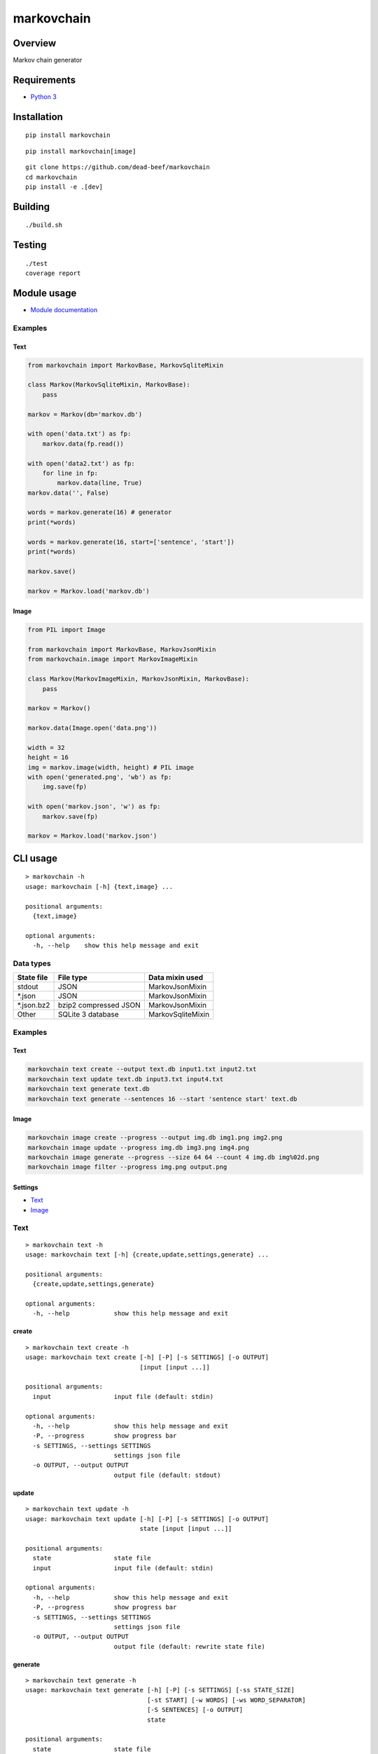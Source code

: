 markovchain
===========

Overview
--------

Markov chain generator

Requirements
------------

-  `Python 3 <https://www.python.org/>`__

Installation
------------

::

    pip install markovchain

::

    pip install markovchain[image]

::

    git clone https://github.com/dead-beef/markovchain
    cd markovchain
    pip install -e .[dev]

Building
--------

::

    ./build.sh

Testing
-------

::

    ./test
    coverage report

Module usage
------------

-  `Module documentation <https://dead-beef.github.io/markovchain/>`__

Examples
~~~~~~~~

Text
^^^^

.. code:: python

    from markovchain import MarkovBase, MarkovSqliteMixin

    class Markov(MarkovSqliteMixin, MarkovBase):
        pass

    markov = Markov(db='markov.db')

    with open('data.txt') as fp:
        markov.data(fp.read())

    with open('data2.txt') as fp:
        for line in fp:
            markov.data(line, True)
    markov.data('', False)

    words = markov.generate(16) # generator
    print(*words)

    words = markov.generate(16, start=['sentence', 'start'])
    print(*words)

    markov.save()

    markov = Markov.load('markov.db')

Image
^^^^^

.. code:: python

    from PIL import Image

    from markovchain import MarkovBase, MarkovJsonMixin
    from markovchain.image import MarkovImageMixin

    class Markov(MarkovImageMixin, MarkovJsonMixin, MarkovBase):
        pass

    markov = Markov()

    markov.data(Image.open('data.png'))

    width = 32
    height = 16
    img = markov.image(width, height) # PIL image
    with open('generated.png', 'wb') as fp:
        img.save(fp)

    with open('markov.json', 'w') as fp:
        markov.save(fp)

    markov = Markov.load('markov.json')

CLI usage
---------

::

    > markovchain -h
    usage: markovchain [-h] {text,image} ...

    positional arguments:
      {text,image}

    optional arguments:
      -h, --help    show this help message and exit

Data types
~~~~~~~~~~

+---------------+-------------------------+---------------------+
| State file    | File type               | Data mixin used     |
+===============+=========================+=====================+
| stdout        | JSON                    | MarkovJsonMixin     |
+---------------+-------------------------+---------------------+
| \*.json       | JSON                    | MarkovJsonMixin     |
+---------------+-------------------------+---------------------+
| \*.json.bz2   | bzip2 compressed JSON   | MarkovJsonMixin     |
+---------------+-------------------------+---------------------+
| Other         | SQLite 3 database       | MarkovSqliteMixin   |
+---------------+-------------------------+---------------------+

Examples
~~~~~~~~

Text
^^^^

.. code:: bash

    markovchain text create --output text.db input1.txt input2.txt
    markovchain text update text.db input3.txt input4.txt
    markovchain text generate text.db
    markovchain text generate --sentences 16 --start 'sentence start' text.db

Image
^^^^^

.. code:: bash

    markovchain image create --progress --output img.db img1.png img2.png
    markovchain image update --progress img.db img3.png img4.png
    markovchain image generate --progress --size 64 64 --count 4 img.db img%02d.png
    markovchain image filter --progress img.png output.png

Settings
^^^^^^^^

-  `Text <https://github.com/dead-beef/markovchain/tree/master/settings/text>`__
-  `Image <https://github.com/dead-beef/markovchain/tree/master/settings/image>`__

Text
~~~~

::

    > markovchain text -h
    usage: markovchain text [-h] {create,update,settings,generate} ...

    positional arguments:
      {create,update,settings,generate}

    optional arguments:
      -h, --help            show this help message and exit

create
^^^^^^

::

    > markovchain text create -h
    usage: markovchain text create [-h] [-P] [-s SETTINGS] [-o OUTPUT]
                                   [input [input ...]]

    positional arguments:
      input                 input file (default: stdin)

    optional arguments:
      -h, --help            show this help message and exit
      -P, --progress        show progress bar
      -s SETTINGS, --settings SETTINGS
                            settings json file
      -o OUTPUT, --output OUTPUT
                            output file (default: stdout)

update
^^^^^^

::

    > markovchain text update -h
    usage: markovchain text update [-h] [-P] [-s SETTINGS] [-o OUTPUT]
                                   state [input [input ...]]

    positional arguments:
      state                 state file
      input                 input file (default: stdin)

    optional arguments:
      -h, --help            show this help message and exit
      -P, --progress        show progress bar
      -s SETTINGS, --settings SETTINGS
                            settings json file
      -o OUTPUT, --output OUTPUT
                            output file (default: rewrite state file)

generate
^^^^^^^^

::

    > markovchain text generate -h
    usage: markovchain text generate [-h] [-P] [-s SETTINGS] [-ss STATE_SIZE]
                                     [-st START] [-w WORDS] [-ws WORD_SEPARATOR]
                                     [-S SENTENCES] [-o OUTPUT]
                                     state

    positional arguments:
      state                 state file

    optional arguments:
      -h, --help            show this help message and exit
      -P, --progress        show progress bar
      -s SETTINGS, --settings SETTINGS
                            settings json file
      -ss STATE_SIZE, --state-size STATE_SIZE
                            generator state size
      -st START, --start START
                            sentence start
      -w WORDS, --words WORDS
                            max sentence size (default: 256)
      -ws WORD_SEPARATOR, --word-separator WORD_SEPARATOR
                            output word separator (default: ' ')
      -S SENTENCES, --sentences SENTENCES
                            number of generated sentences (default: 1)
      -o OUTPUT, --output OUTPUT
                            output file (default: stdout)

settings
^^^^^^^^

::

    > markovchain text settings -h
    usage: markovchain text settings [-h] state

    positional arguments:
      state       state file

    optional arguments:
      -h, --help  show this help message and exit

Image
~~~~~

::

    > markovchain image -h
    usage: markovchain image [-h]
                             {convert,create,update,settings,generate,filter} ...

    positional arguments:
      {convert,create,update,settings,generate,filter}

    optional arguments:
      -h, --help            show this help message and exit

convert
^^^^^^^

::

    > markovchain image convert -h
    usage: markovchain image convert [-h] [-p HUES SATURATIONS VALUES] [-c {0,1}]
                                     [-d] [-r WIDTH HEIGHT]
                                     input [input ...]

    positional arguments:
      input                 input file

    optional arguments:
      -h, --help            show this help message and exit
      -p HUES SATURATIONS VALUES, --palette HUES SATURATIONS VALUES
                            palette color division (default: [8, 4, 8])
      -c {0,1}, --convert-type {0,1}
                            conversion type (default: 1)
      -d, --dither          enable dithering
      -r WIDTH HEIGHT, --resize WIDTH HEIGHT
                            resize images (default: None)

create
^^^^^^

::

    > markovchain image create -h
    usage: markovchain image create [-h] [-P] [-s SETTINGS] [-o OUTPUT]
                                    [input [input ...]]

    positional arguments:
      input                 input file

    optional arguments:
      -h, --help            show this help message and exit
      -P, --progress        show progress bar
      -s SETTINGS, --settings SETTINGS
                            settings json file
      -o OUTPUT, --output OUTPUT
                            output file (default: stdout)

update
^^^^^^

::

    > markovchain image update -h
    usage: markovchain image update [-h] [-P] [-s SETTINGS] [-o OUTPUT]
                                    state [input [input ...]]

    positional arguments:
      state                 state file
      input                 input file

    optional arguments:
      -h, --help            show this help message and exit
      -P, --progress        show progress bar
      -s SETTINGS, --settings SETTINGS
                            settings json file
      -o OUTPUT, --output OUTPUT
                            output file (default: rewrite state file)

generate
^^^^^^^^

::

    > markovchain image generate -h
    usage: markovchain image generate [-h] [-P] [-s SETTINGS]
                                      [-ss STATE_SIZE [STATE_SIZE ...]]
                                      [-S WIDTH HEIGHT] [-l LEVEL] [-c COUNT]
                                      state output

    positional arguments:
      state                 state file
      output                output file name format string

    optional arguments:
      -h, --help            show this help message and exit
      -P, --progress        show progress bar
      -s SETTINGS, --settings SETTINGS
                            settings json file
      -ss STATE_SIZE [STATE_SIZE ...], --state-size STATE_SIZE [STATE_SIZE ...]
                            generator state sizes
      -S WIDTH HEIGHT, --size WIDTH HEIGHT
                            image size (default: <scanner.resize>)
      -l LEVEL, --level LEVEL
                            image levels (default: <scanner.levels>)
      -c COUNT, --count COUNT
                            generated image count (default: 1)

filter
^^^^^^

::

    > markovchain image filter -h
    usage: markovchain image filter [-h] [-P] [-t {json,sqlite}] [-s SETTINGS]
                                    [-S STATE] [-ss STATE_SIZE [STATE_SIZE ...]]
                                    [-l LEVEL] [-c COUNT]
                                    input output

    positional arguments:
      input                 input image
      output                output file name format string

    optional arguments:
      -h, --help            show this help message and exit
      -P, --progress        show progress bar
      -t {json,sqlite}, --type {json,sqlite}
                            generator type (default: json)
      -s SETTINGS, --settings SETTINGS
                            settings json file
      -S STATE, --state STATE
                            state file
      -ss STATE_SIZE [STATE_SIZE ...], --state-size STATE_SIZE [STATE_SIZE ...]
                            generator state sizes
      -l LEVEL, --level LEVEL
                            filter start level (default: 1)
      -c COUNT, --count COUNT
                            generated image count (default: 1)

settings
^^^^^^^^

::

    > markovchain image settings -h
    usage: markovchain image settings [-h] state

    positional arguments:
      state       state file

    optional arguments:
      -h, --help  show this help message and exit

Licenses
--------

-  `markovchain <https://github.com/dead-beef/markovchain/blob/master/LICENSE>`__

